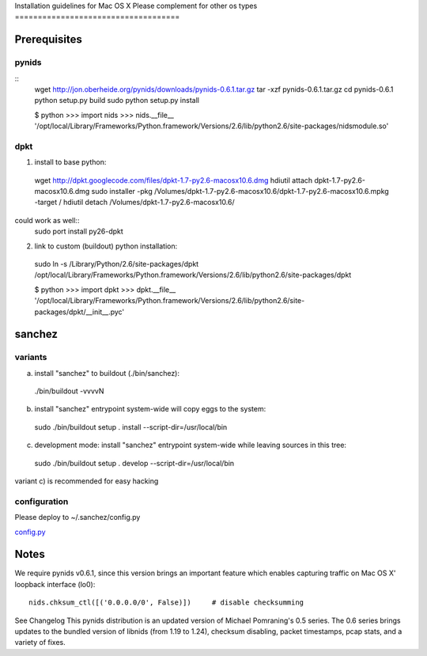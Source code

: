 Installation guidelines for Mac OS X
Please complement for other os types
====================================


Prerequisites
=============

pynids
------

::
  wget http://jon.oberheide.org/pynids/downloads/pynids-0.6.1.tar.gz
  tar -xzf pynids-0.6.1.tar.gz
  cd pynids-0.6.1
  python setup.py build
  sudo python setup.py install

  $ python
  >>> import nids
  >>> nids.__file__
  '/opt/local/Library/Frameworks/Python.framework/Versions/2.6/lib/python2.6/site-packages/nidsmodule.so'


dpkt
----

1. install to base python::
  wget http://dpkt.googlecode.com/files/dpkt-1.7-py2.6-macosx10.6.dmg
  hdiutil attach dpkt-1.7-py2.6-macosx10.6.dmg
  sudo installer -pkg /Volumes/dpkt-1.7-py2.6-macosx10.6/dpkt-1.7-py2.6-macosx10.6.mpkg -target /
  hdiutil detach /Volumes/dpkt-1.7-py2.6-macosx10.6/

could work as well::
  sudo port install py26-dpkt


2. link to custom (buildout) python installation::
  sudo ln -s /Library/Python/2.6/site-packages/dpkt /opt/local/Library/Frameworks/Python.framework/Versions/2.6/lib/python2.6/site-packages/dpkt

  $ python
  >>> import dpkt
  >>> dpkt.__file__
  '/opt/local/Library/Frameworks/Python.framework/Versions/2.6/lib/python2.6/site-packages/dpkt/__init__.pyc'


sanchez
=======

variants
--------

a) install "sanchez" to buildout (./bin/sanchez)::
  ./bin/buildout -vvvvN

b) install "sanchez" entrypoint system-wide
   will copy eggs to the system::
  sudo ./bin/buildout setup . install --script-dir=/usr/local/bin

c) development mode: install "sanchez" entrypoint system-wide
   while leaving sources in this tree::
  sudo ./bin/buildout setup . develop --script-dir=/usr/local/bin

variant c) is recommended for easy hacking


configuration
-------------

Please deploy to ~/.sanchez/config.py

`config.py <config.py>`_




Notes
=====

We require pynids v0.6.1, since this version brings an important feature
which enables capturing traffic on Mac OS X' loopback interface (lo0)::

    nids.chksum_ctl([('0.0.0.0/0', False)])     # disable checksumming

See Changelog
This pynids distribution is an updated version of Michael Pomraning's 0.5 series.
The 0.6 series brings updates to the bundled version of libnids (from 1.19 to 1.24),
checksum disabling, packet timestamps, pcap stats, and a variety of fixes.
